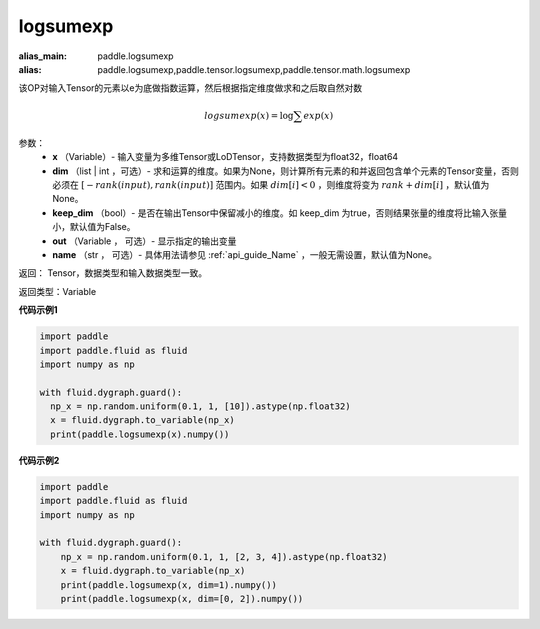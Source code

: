 .. _cn_api_paddle_tensor_math_logsumexp:

logsumexp
-------------------------------

.. py:function:: paddle.tensor.math.logsumexp(x, dim=None, keepdim=False, out=None, name=None)

:alias_main: paddle.logsumexp
:alias: paddle.logsumexp,paddle.tensor.logsumexp,paddle.tensor.math.logsumexp



该OP对输入Tensor的元素以e为底做指数运算，然后根据指定维度做求和之后取自然对数

.. math::
   logsumexp(x) = \log\sum exp(x)

参数：
          - **x** （Variable）- 输入变量为多维Tensor或LoDTensor，支持数据类型为float32，float64
          - **dim** （list | int ，可选）- 求和运算的维度。如果为None，则计算所有元素的和并返回包含单个元素的Tensor变量，否则必须在  :math:`[−rank(input),rank(input)]` 范围内。如果 :math:`dim [i] <0` ，则维度将变为 :math:`rank+dim[i]` ，默认值为None。
          - **keep_dim** （bool）- 是否在输出Tensor中保留减小的维度。如 keep_dim 为true，否则结果张量的维度将比输入张量小，默认值为False。
          - **out** （Variable ， 可选）- 显示指定的输出变量
          - **name** （str ， 可选）- 具体用法请参见 :ref:`api_guide_Name` ，一般无需设置，默认值为None。

返回：  Tensor，数据类型和输入数据类型一致。

返回类型：Variable

**代码示例1**

..  code-block:: python

    import paddle
    import paddle.fluid as fluid
    import numpy as np

    with fluid.dygraph.guard():
      np_x = np.random.uniform(0.1, 1, [10]).astype(np.float32)
      x = fluid.dygraph.to_variable(np_x)
      print(paddle.logsumexp(x).numpy())

**代码示例2**

..  code-block:: python

    import paddle
    import paddle.fluid as fluid
    import numpy as np

    with fluid.dygraph.guard():
        np_x = np.random.uniform(0.1, 1, [2, 3, 4]).astype(np.float32)
        x = fluid.dygraph.to_variable(np_x)
        print(paddle.logsumexp(x, dim=1).numpy())
        print(paddle.logsumexp(x, dim=[0, 2]).numpy())
